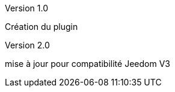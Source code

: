 [panel,primary]
.Version 1.0
--
Création du plugin
--
.Version 2.0
--
mise à jour pour compatibilité Jeedom V3
